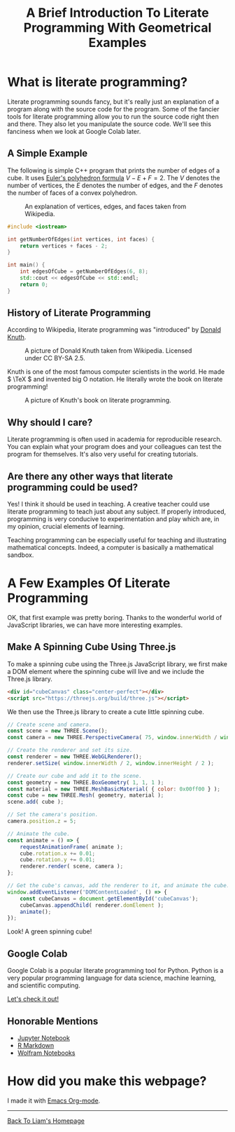 #+HTML_HEAD: <link href="../styles/org.css" rel="stylesheet">
#+OPTIONS: num:nil html-postamble:nil
#+TITLE: A Brief Introduction To Literate Programming With Geometrical Examples

* What is literate programming?

Literate programming sounds fancy, but it's really just an explanation of a
program along with the source code for the program. Some of the fancier tools
for literate programming allow you to run the source code right then and there.
They also let you manipulate the source code. We'll see this fanciness when we
look at Google Colab later.

** A Simple Example

The following is simple C++ program that prints the number of edges of a cube.
It uses [[https://en.wikipedia.org/wiki/Euler_characteristic#Polyhedra][Euler's polyhedron formula]] \( V - E + F = 2. \) The \( V \) denotes the
number of vertices, the \( E \) denotes the number of edges, and the \( F \)
denotes the number of faces of a convex polyhedron.

#+CAPTION: An explanation of vertices, edges, and faces taken from Wikipedia.
#+NAME: Explanation Of Vertices, Edges, and Faces
[[file:../images/vertex-edge-face.png]]

#+BEGIN_SRC cpp
#include <iostream>

int getNumberOfEdges(int vertices, int faces) {
    return vertices + faces - 2;
}

int main() {
    int edgesOfCube = getNumberOfEdges(6, 8);
    std::cout << edgesOfCube << std::endl;
    return 0;
}
#+END_SRC

#+RESULTS:
: 12

** History of Literate Programming

According to Wikipedia, literate programming was "introduced" by [[https://en.wikipedia.org/wiki/Donald_Knuth][Donald Knuth]].

#+CAPTION: A picture of Donald Knuth taken from Wikipedia. Licensed under CC BY-SA 2.5.
#+NAME: Donald Knuth
[[file:../images/donald-knuth.jpg]]

Knuth is one of the most famous computer scientists in the world. He made \(
\TeX \) and invented big O notation. He literally wrote the book on literate
programming!

#+CAPTION: A picture of Knuth's book on literate programming.
#+NAME: Literate Programming Book
[[file:../images/literate-programming-book.jpg]]

** Why should I care?

Literate programming is often used in academia for reproducible research. You
can explain what your program does and your colleagues can test the program for
themselves. It's also very useful for creating tutorials.

** Are there any other ways that literate programming could be used?

Yes! I think it should be used in teaching. A creative teacher could use
literate programming to teach just about any subject. If properly introduced,
programming is very conducive to experimentation and play which are, in my
opinion, crucial elements of learning.

Teaching programming can be especially useful for teaching and illustrating
mathematical concepts. Indeed, a computer is basically a mathematical sandbox.

* A Few Examples Of Literate Programming

OK, that first example was pretty boring. Thanks to the wonderful world of
JavaScript libraries, we can have more interesting examples.

** Make A Spinning Cube Using Three.js

To make a spinning cube using the Three.js JavaScript library, we first make a
DOM element where the spinning cube will live and we include the Three.js
library.

#+BEGIN_SRC html
<div id="cubeCanvas" class="center-perfect"></div>
<script src="https://threejs.org/build/three.js"></script>
#+END_SRC

We then use the Three.js library to create a cute little spinning cube.

#+BEGIN_SRC js
// Create scene and camera.
const scene = new THREE.Scene();
const camera = new THREE.PerspectiveCamera( 75, window.innerWidth / window.innerHeight, 0.1, 1000 );

// Create the renderer and set its size.
const renderer = new THREE.WebGLRenderer();
renderer.setSize( window.innerWidth / 2, window.innerHeight / 2 );

// Create our cube and add it to the scene.
const geometry = new THREE.BoxGeometry( 1, 1, 1 );
const material = new THREE.MeshBasicMaterial( { color: 0x00ff00 } );
const cube = new THREE.Mesh( geometry, material );
scene.add( cube );

// Set the camera's position.
camera.position.z = 5;

// Animate the cube.
const animate = () => {
    requestAnimationFrame( animate );
    cube.rotation.x += 0.01;
    cube.rotation.y += 0.01;
    renderer.render( scene, camera );
};

// Get the cube's canvas, add the renderer to it, and animate the cube.
window.addEventListener('DOMContentLoaded', () => {
    const cubeCanvas = document.getElementById('cubeCanvas');
    cubeCanvas.appendChild( renderer.domElement );
    animate();
});
#+END_SRC

Look! A green spinning cube!

#+BEGIN_EXPORT html
<div id="cubeCanvas" class="center-perfect"></div>
<script src="https://threejs.org/build/three.js"></script>
<script>
// Create scene and camera.
const scene = new THREE.Scene();
const camera = new THREE.PerspectiveCamera( 75, window.innerWidth / window.innerHeight, 0.1, 1000 );

// Create the renderer and set its size.
const renderer = new THREE.WebGLRenderer();
renderer.setSize( window.innerWidth / 2, window.innerHeight / 2 );
//document.body.appendChild( renderer.domElement );

// Create our cube and add it to the scene.
const geometry = new THREE.BoxGeometry( 1, 1, 1 );
const material = new THREE.MeshBasicMaterial( { color: 0x00ff00 } );
const cube = new THREE.Mesh( geometry, material );
scene.add( cube );

// Set the camera's position.
camera.position.z = 5;

// Animate the cube.
const animate = () => {
    requestAnimationFrame( animate );
    cube.rotation.x += 0.01;
    cube.rotation.y += 0.01;
    renderer.render( scene, camera );
};

window.addEventListener('DOMContentLoaded', () => {
    const cubeCanvas = document.getElementById('cubeCanvas');
    cubeCanvas.appendChild( renderer.domElement );
    animate();
});
</script>
#+END_EXPORT

** Google Colab

Google Colab is a popular literate programming tool for Python. Python is a very
popular programming language for data science, machine learning, and scientific
computing.

[[https://colab.research.google.com/drive/1YUYT90gJIZ09V0YqueZnsBj2yGdYIXp0?usp=sharing][Let's check it out!]]

** Honorable Mentions

+ [[https://jupyter.org/][Jupyter Notebook]]
+ [[https://rmarkdown.rstudio.com/][R Markdown]]
+ [[https://www.wolfram.com/notebooks/][Wolfram Notebooks]]

* How did you make this webpage?

I made it with [[https://orgmode.org/][Emacs Org-mode]].

#+BEGIN_EXPORT html
<hr>
<a class="center-perfect" href="https://liammulhall.com">Back To Liam's Homepage</a>
#+END_EXPORT
